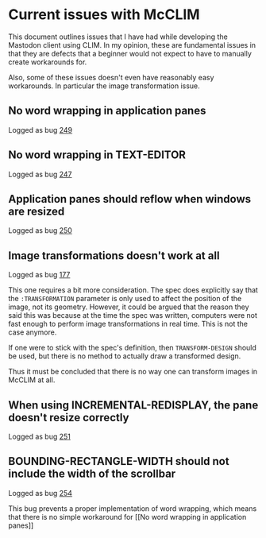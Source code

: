 * Current issues with McCLIM

This document outlines issues that I have had while developing the
Mastodon client using CLIM. In my opinion, these are fundamental
issues in that they are defects that a beginner would not expect to
have to manually create workarounds for.

Also, some of these issues doesn't even have reasonably easy
workarounds. In particular the image transformation issue.

** No word wrapping in application panes

Logged as bug [[https://github.com/robert-strandh/McCLIM/issues/249][249]]

** No word wrapping in TEXT-EDITOR

Logged as bug [[https://github.com/robert-strandh/McCLIM/issues/247][247]]

** Application panes should reflow when windows are resized

Logged as bug [[https://github.com/robert-strandh/McCLIM/issues/250][250]]

** Image transformations doesn't work at all

Logged as bug [[https://github.com/robert-strandh/McCLIM/issues/177][177]]

This one requires a bit more consideration. The spec does explicitly
say that the =:TRANSFORMATION= parameter is only used to affect the
position of the image, not its geometry. However, it could be argued
that the reason they said this was because at the time the spec was
written, computers were not fast enough to perform image
transformations in real time. This is not the case anymore.

If one were to stick with the spec's definition, then
=TRANSFORM-DESIGN= should be used, but there is no method to actually
draw a transformed design.

Thus it must be concluded that there is no way one can transform
images in McCLIM at all.

** When using INCREMENTAL-REDISPLAY, the pane doesn't resize correctly

Logged as bug [[https://github.com/robert-strandh/McCLIM/issues/251][251]]
** BOUNDING-RECTANGLE-WIDTH should not include the width of the scrollbar

Logged as bug [[https://github.com/robert-strandh/McCLIM/issues/254][254]]

This bug prevents a proper implementation of word wrapping, which
means that there is no simple workaround for [[No word wrapping in
application panes]]
